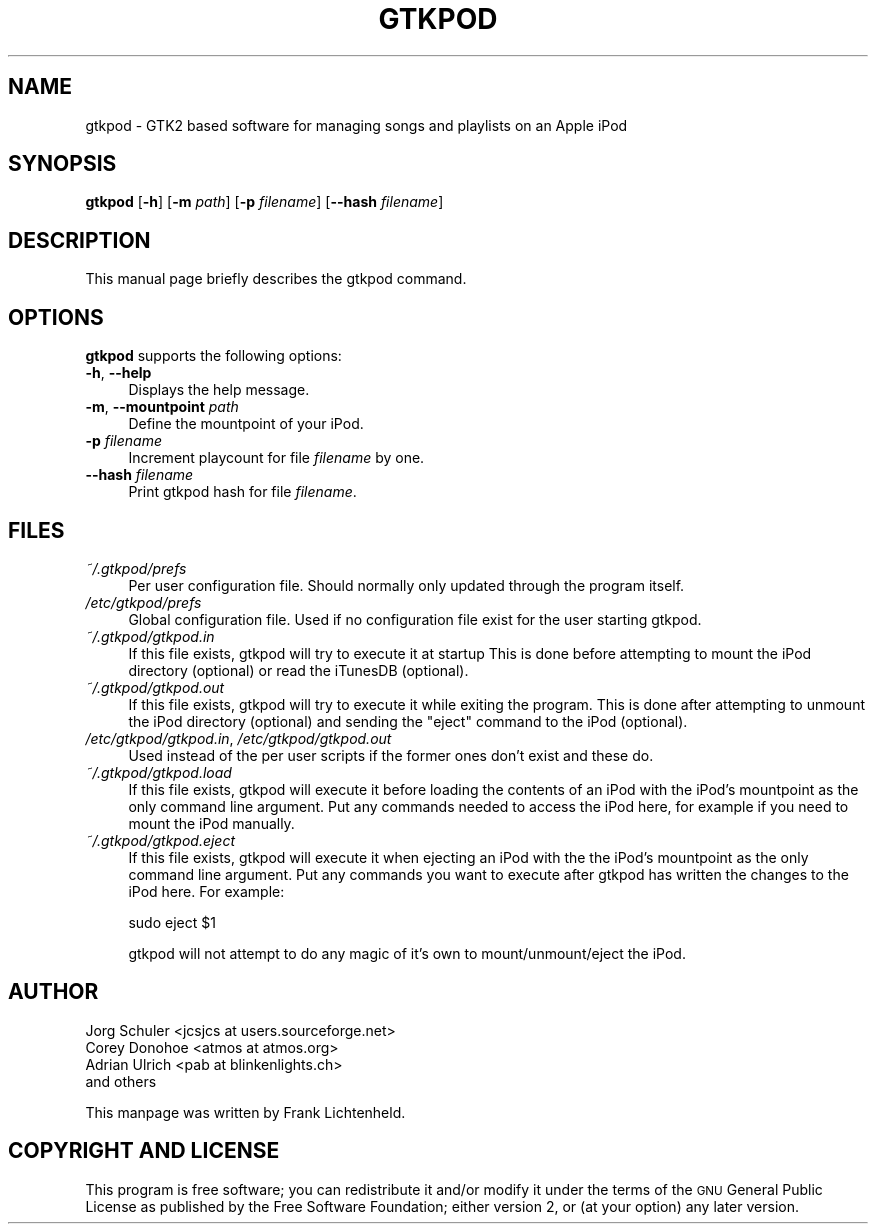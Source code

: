 .\" Automatically generated by Pod::Man 2.16 (Pod::Simple 3.07)
.\"
.\" Standard preamble:
.\" ========================================================================
.de Sh \" Subsection heading
.br
.if t .Sp
.ne 5
.PP
\fB\\$1\fR
.PP
..
.de Sp \" Vertical space (when we can't use .PP)
.if t .sp .5v
.if n .sp
..
.de Vb \" Begin verbatim text
.ft CW
.nf
.ne \\$1
..
.de Ve \" End verbatim text
.ft R
.fi
..
.\" Set up some character translations and predefined strings.  \*(-- will
.\" give an unbreakable dash, \*(PI will give pi, \*(L" will give a left
.\" double quote, and \*(R" will give a right double quote.  \*(C+ will
.\" give a nicer C++.  Capital omega is used to do unbreakable dashes and
.\" therefore won't be available.  \*(C` and \*(C' expand to `' in nroff,
.\" nothing in troff, for use with C<>.
.tr \(*W-
.ds C+ C\v'-.1v'\h'-1p'\s-2+\h'-1p'+\s0\v'.1v'\h'-1p'
.ie n \{\
.    ds -- \(*W-
.    ds PI pi
.    if (\n(.H=4u)&(1m=24u) .ds -- \(*W\h'-12u'\(*W\h'-12u'-\" diablo 10 pitch
.    if (\n(.H=4u)&(1m=20u) .ds -- \(*W\h'-12u'\(*W\h'-8u'-\"  diablo 12 pitch
.    ds L" ""
.    ds R" ""
.    ds C` ""
.    ds C' ""
'br\}
.el\{\
.    ds -- \|\(em\|
.    ds PI \(*p
.    ds L" ``
.    ds R" ''
'br\}
.\"
.\" Escape single quotes in literal strings from groff's Unicode transform.
.ie \n(.g .ds Aq \(aq
.el       .ds Aq '
.\"
.\" If the F register is turned on, we'll generate index entries on stderr for
.\" titles (.TH), headers (.SH), subsections (.Sh), items (.Ip), and index
.\" entries marked with X<> in POD.  Of course, you'll have to process the
.\" output yourself in some meaningful fashion.
.ie \nF \{\
.    de IX
.    tm Index:\\$1\t\\n%\t"\\$2"
..
.    nr % 0
.    rr F
.\}
.el \{\
.    de IX
..
.\}
.\"
.\" Accent mark definitions (@(#)ms.acc 1.5 88/02/08 SMI; from UCB 4.2).
.\" Fear.  Run.  Save yourself.  No user-serviceable parts.
.    \" fudge factors for nroff and troff
.if n \{\
.    ds #H 0
.    ds #V .8m
.    ds #F .3m
.    ds #[ \f1
.    ds #] \fP
.\}
.if t \{\
.    ds #H ((1u-(\\\\n(.fu%2u))*.13m)
.    ds #V .6m
.    ds #F 0
.    ds #[ \&
.    ds #] \&
.\}
.    \" simple accents for nroff and troff
.if n \{\
.    ds ' \&
.    ds ` \&
.    ds ^ \&
.    ds , \&
.    ds ~ ~
.    ds /
.\}
.if t \{\
.    ds ' \\k:\h'-(\\n(.wu*8/10-\*(#H)'\'\h"|\\n:u"
.    ds ` \\k:\h'-(\\n(.wu*8/10-\*(#H)'\`\h'|\\n:u'
.    ds ^ \\k:\h'-(\\n(.wu*10/11-\*(#H)'^\h'|\\n:u'
.    ds , \\k:\h'-(\\n(.wu*8/10)',\h'|\\n:u'
.    ds ~ \\k:\h'-(\\n(.wu-\*(#H-.1m)'~\h'|\\n:u'
.    ds / \\k:\h'-(\\n(.wu*8/10-\*(#H)'\z\(sl\h'|\\n:u'
.\}
.    \" troff and (daisy-wheel) nroff accents
.ds : \\k:\h'-(\\n(.wu*8/10-\*(#H+.1m+\*(#F)'\v'-\*(#V'\z.\h'.2m+\*(#F'.\h'|\\n:u'\v'\*(#V'
.ds 8 \h'\*(#H'\(*b\h'-\*(#H'
.ds o \\k:\h'-(\\n(.wu+\w'\(de'u-\*(#H)/2u'\v'-.3n'\*(#[\z\(de\v'.3n'\h'|\\n:u'\*(#]
.ds d- \h'\*(#H'\(pd\h'-\w'~'u'\v'-.25m'\f2\(hy\fP\v'.25m'\h'-\*(#H'
.ds D- D\\k:\h'-\w'D'u'\v'-.11m'\z\(hy\v'.11m'\h'|\\n:u'
.ds th \*(#[\v'.3m'\s+1I\s-1\v'-.3m'\h'-(\w'I'u*2/3)'\s-1o\s+1\*(#]
.ds Th \*(#[\s+2I\s-2\h'-\w'I'u*3/5'\v'-.3m'o\v'.3m'\*(#]
.ds ae a\h'-(\w'a'u*4/10)'e
.ds Ae A\h'-(\w'A'u*4/10)'E
.    \" corrections for vroff
.if v .ds ~ \\k:\h'-(\\n(.wu*9/10-\*(#H)'\s-2\u~\d\s+2\h'|\\n:u'
.if v .ds ^ \\k:\h'-(\\n(.wu*10/11-\*(#H)'\v'-.4m'^\v'.4m'\h'|\\n:u'
.    \" for low resolution devices (crt and lpr)
.if \n(.H>23 .if \n(.V>19 \
\{\
.    ds : e
.    ds 8 ss
.    ds o a
.    ds d- d\h'-1'\(ga
.    ds D- D\h'-1'\(hy
.    ds th \o'bp'
.    ds Th \o'LP'
.    ds ae ae
.    ds Ae AE
.\}
.rm #[ #] #H #V #F C
.\" ========================================================================
.\"
.IX Title "GTKPOD 1"
.TH GTKPOD 1 "2009-01-04" "gtkpod 2.1.5" "gtkpod Manual"
.\" For nroff, turn off justification.  Always turn off hyphenation; it makes
.\" way too many mistakes in technical documents.
.if n .ad l
.nh
.SH "NAME"
gtkpod \- GTK2 based software for managing songs and playlists on an Apple iPod
.SH "SYNOPSIS"
.IX Header "SYNOPSIS"
\&\fBgtkpod\fR [\fB\-h\fR] [\fB\-m\fR \fIpath\fR] [\fB\-p\fR \fIfilename\fR] [\fB\-\-hash\fR \fIfilename\fR]
.SH "DESCRIPTION"
.IX Header "DESCRIPTION"
This manual page briefly describes the gtkpod command.
.SH "OPTIONS"
.IX Header "OPTIONS"
\&\fBgtkpod\fR supports the following options:
.IP "\fB\-h\fR, \fB\-\-help\fR" 4
.IX Item "-h, --help"
Displays the help message.
.IP "\fB\-m\fR, \fB\-\-mountpoint\fR \fIpath\fR" 4
.IX Item "-m, --mountpoint path"
Define the mountpoint of your iPod.
.IP "\fB\-p\fR \fIfilename\fR" 4
.IX Item "-p filename"
Increment playcount for file \fIfilename\fR by one.
.IP "\fB\-\-hash\fR \fIfilename\fR" 4
.IX Item "--hash filename"
Print gtkpod hash for file \fIfilename\fR.
.SH "FILES"
.IX Header "FILES"
.IP "\fI~/.gtkpod/prefs\fR" 4
.IX Item "~/.gtkpod/prefs"
Per user configuration file. Should normally only updated through
the program itself.
.IP "\fI/etc/gtkpod/prefs\fR" 4
.IX Item "/etc/gtkpod/prefs"
Global configuration file. Used if no configuration file exist for the user
starting gtkpod.
.IP "\fI~/.gtkpod/gtkpod.in\fR" 4
.IX Item "~/.gtkpod/gtkpod.in"
If this file exists, gtkpod will try to execute it at startup
This is done before attempting to mount the iPod directory (optional)
or read the iTunesDB (optional).
.IP "\fI~/.gtkpod/gtkpod.out\fR" 4
.IX Item "~/.gtkpod/gtkpod.out"
If this file exists, gtkpod will try to execute it while exiting the
program. This is done after attempting to unmount the iPod directory
(optional) and sending the \*(L"eject\*(R" command to the iPod (optional).
.IP "\fI/etc/gtkpod/gtkpod.in\fR, \fI/etc/gtkpod/gtkpod.out\fR" 4
.IX Item "/etc/gtkpod/gtkpod.in, /etc/gtkpod/gtkpod.out"
Used instead of the per user scripts if the former ones don't exist
and these do.
.IP "\fI~/.gtkpod/gtkpod.load\fR" 4
.IX Item "~/.gtkpod/gtkpod.load"
If this file exists, gtkpod will execute it before loading the contents of
an iPod with the iPod's mountpoint as the only command line argument. Put
any commands needed to access the iPod here, for example if you need to
mount the iPod manually.
.IP "\fI~/.gtkpod/gtkpod.eject\fR" 4
.IX Item "~/.gtkpod/gtkpod.eject"
If this file exists, gtkpod will execute it when ejecting an iPod with the
the iPod's mountpoint as the only command line argument. Put any commands
you want to execute after gtkpod has written the changes to the iPod here.
For example:
.Sp
sudo eject \f(CW$1\fR
.Sp
gtkpod will not attempt to do any magic of it's own to mount/unmount/eject
the iPod.
.SH "AUTHOR"
.IX Header "AUTHOR"
.Vb 4
\& Jorg Schuler <jcsjcs at users.sourceforge.net>
\& Corey Donohoe <atmos at atmos.org>
\& Adrian Ulrich <pab at blinkenlights.ch>
\& and others
.Ve
.PP
This manpage was written by Frank Lichtenheld.
.SH "COPYRIGHT AND LICENSE"
.IX Header "COPYRIGHT AND LICENSE"
This program is free software; you can redistribute it and/or modify
it under the terms of the \s-1GNU\s0 General Public License as published by
the Free Software Foundation; either version 2, or (at your option)
any later version.
